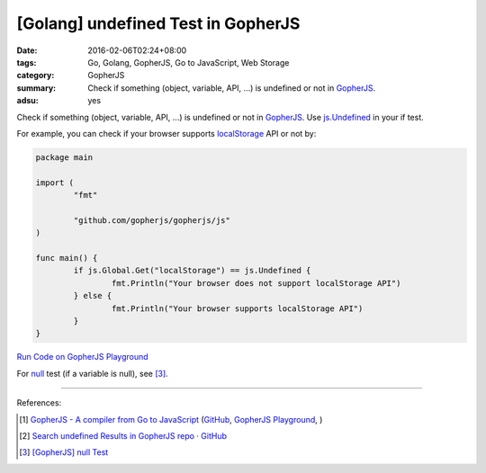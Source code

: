 [Golang] undefined Test in GopherJS
###################################

:date: 2016-02-06T02:24+08:00
:tags: Go, Golang, GopherJS, Go to JavaScript, Web Storage
:category: GopherJS
:summary: Check if something (object, variable, API, ...) is undefined or not in
          GopherJS_.
:adsu: yes


Check if something (object, variable, API, ...) is undefined or not in
GopherJS_. Use `js.Undefined`_ in your if test.

For example, you can check if your browser supports localStorage_ API or not by:

.. code-block:: go

  package main

  import (
          "fmt"

          "github.com/gopherjs/gopherjs/js"
  )

  func main() {
          if js.Global.Get("localStorage") == js.Undefined {
                  fmt.Println("Your browser does not support localStorage API")
          } else {
                  fmt.Println("Your browser supports localStorage API")
          }
  }


`Run Code on GopherJS Playground <http://www.gopherjs.org/playground/#/Kxr4h5nxBQ>`_

For null_ test (if a variable is null), see [3]_.

----

References:

.. [1] `GopherJS - A compiler from Go to JavaScript <http://www.gopherjs.org/>`_
       (`GitHub <https://github.com/gopherjs/gopherjs>`__,
       `GopherJS Playground <http://www.gopherjs.org/playground/>`_,
       |godoc|)

.. [2] `Search undefined Results in GopherJS repo · GitHub <https://github.com/gopherjs/gopherjs/search?utf8=%E2%9C%93&q=undefined>`_

.. [3] `[GopherJS] null Test <{filename}../../../2017/01/05/gopherjs-null-test%en.rst>`_


.. _GopherJS: http://www.gopherjs.org/
.. _localStorage: https://developer.mozilla.org/en/docs/Web/API/Window/localStorage
.. _js.Undefined: https://godoc.org/github.com/gopherjs/gopherjs/js#Object
.. _null: https://developer.mozilla.org/en/docs/Web/JavaScript/Reference/Global_Objects/null

.. |godoc| image:: https://godoc.org/github.com/gopherjs/gopherjs/js?status.png
   :target: https://godoc.org/github.com/gopherjs/gopherjs/js

